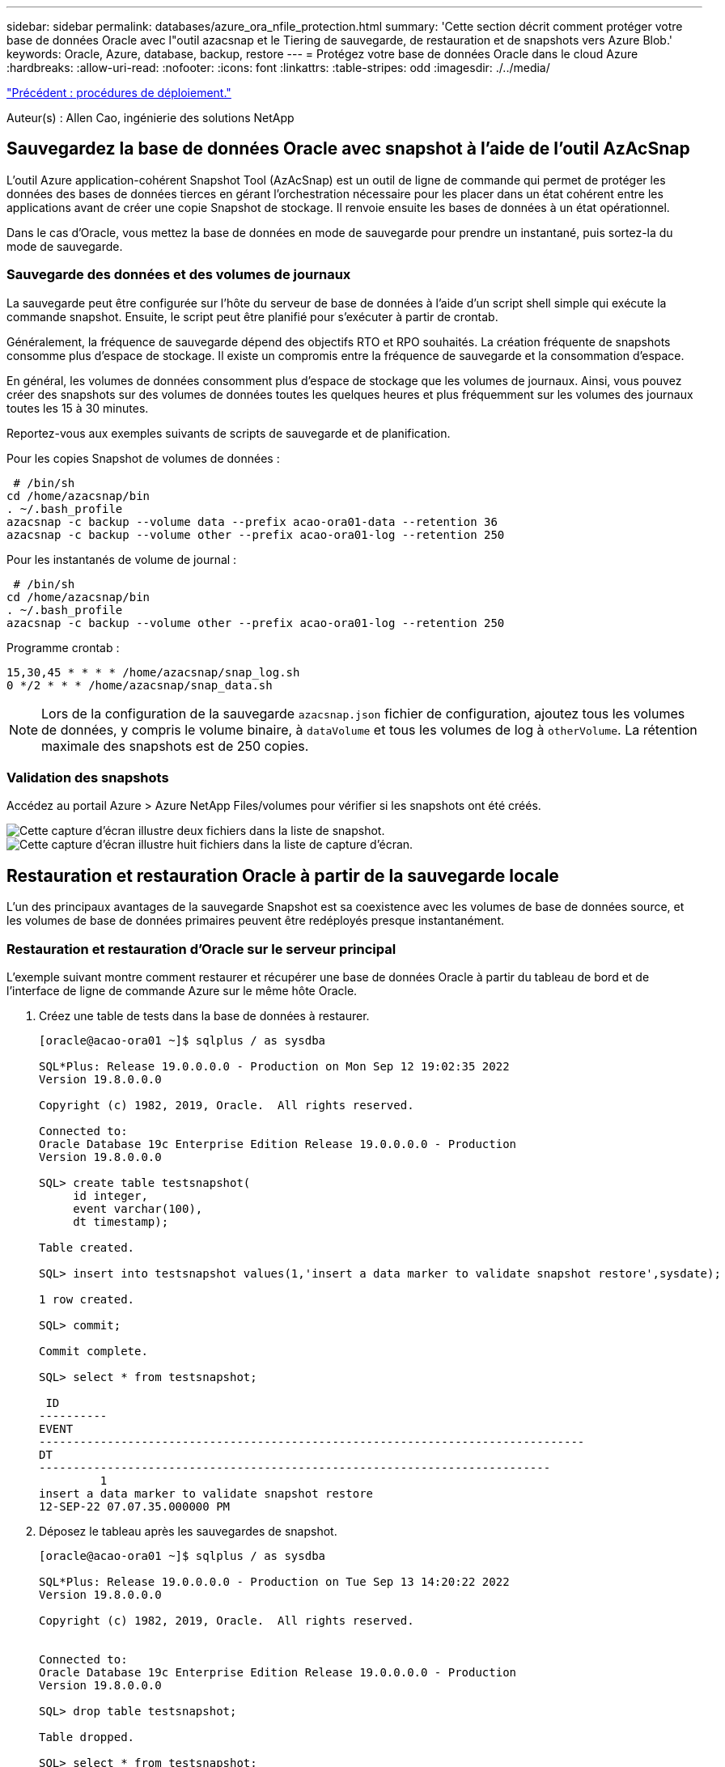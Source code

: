 ---
sidebar: sidebar 
permalink: databases/azure_ora_nfile_protection.html 
summary: 'Cette section décrit comment protéger votre base de données Oracle avec l"outil azacsnap et le Tiering de sauvegarde, de restauration et de snapshots vers Azure Blob.' 
keywords: Oracle, Azure, database, backup, restore 
---
= Protégez votre base de données Oracle dans le cloud Azure
:hardbreaks:
:allow-uri-read: 
:nofooter: 
:icons: font
:linkattrs: 
:table-stripes: odd
:imagesdir: ./../media/


link:azure_ora_nfile_procedures.html["Précédent : procédures de déploiement."]

[role="lead"]
Auteur(s) : Allen Cao, ingénierie des solutions NetApp



== Sauvegardez la base de données Oracle avec snapshot à l'aide de l'outil AzAcSnap

L'outil Azure application-cohérent Snapshot Tool (AzAcSnap) est un outil de ligne de commande qui permet de protéger les données des bases de données tierces en gérant l'orchestration nécessaire pour les placer dans un état cohérent entre les applications avant de créer une copie Snapshot de stockage. Il renvoie ensuite les bases de données à un état opérationnel.

Dans le cas d'Oracle, vous mettez la base de données en mode de sauvegarde pour prendre un instantané, puis sortez-la du mode de sauvegarde.



=== Sauvegarde des données et des volumes de journaux

La sauvegarde peut être configurée sur l'hôte du serveur de base de données à l'aide d'un script shell simple qui exécute la commande snapshot. Ensuite, le script peut être planifié pour s'exécuter à partir de crontab.

Généralement, la fréquence de sauvegarde dépend des objectifs RTO et RPO souhaités. La création fréquente de snapshots consomme plus d'espace de stockage. Il existe un compromis entre la fréquence de sauvegarde et la consommation d'espace.

En général, les volumes de données consomment plus d'espace de stockage que les volumes de journaux. Ainsi, vous pouvez créer des snapshots sur des volumes de données toutes les quelques heures et plus fréquemment sur les volumes des journaux toutes les 15 à 30 minutes.

Reportez-vous aux exemples suivants de scripts de sauvegarde et de planification.

Pour les copies Snapshot de volumes de données :

[source, cli]
----
 # /bin/sh
cd /home/azacsnap/bin
. ~/.bash_profile
azacsnap -c backup --volume data --prefix acao-ora01-data --retention 36
azacsnap -c backup --volume other --prefix acao-ora01-log --retention 250
----
Pour les instantanés de volume de journal :

[source, cli]
----
 # /bin/sh
cd /home/azacsnap/bin
. ~/.bash_profile
azacsnap -c backup --volume other --prefix acao-ora01-log --retention 250
----
Programme crontab :

[listing]
----
15,30,45 * * * * /home/azacsnap/snap_log.sh
0 */2 * * * /home/azacsnap/snap_data.sh
----

NOTE: Lors de la configuration de la sauvegarde `azacsnap.json` fichier de configuration, ajoutez tous les volumes de données, y compris le volume binaire, à `dataVolume` et tous les volumes de log à `otherVolume`. La rétention maximale des snapshots est de 250 copies.



=== Validation des snapshots

Accédez au portail Azure > Azure NetApp Files/volumes pour vérifier si les snapshots ont été créés.

image:db_ora_azure_anf_snap_01.PNG["Cette capture d'écran illustre deux fichiers dans la liste de snapshot."]
image:db_ora_azure_anf_snap_02.PNG["Cette capture d'écran illustre huit fichiers dans la liste de capture d'écran."]



== Restauration et restauration Oracle à partir de la sauvegarde locale

L'un des principaux avantages de la sauvegarde Snapshot est sa coexistence avec les volumes de base de données source, et les volumes de base de données primaires peuvent être redéployés presque instantanément.



=== Restauration et restauration d'Oracle sur le serveur principal

L'exemple suivant montre comment restaurer et récupérer une base de données Oracle à partir du tableau de bord et de l'interface de ligne de commande Azure sur le même hôte Oracle.

. Créez une table de tests dans la base de données à restaurer.
+
[listing]
----
[oracle@acao-ora01 ~]$ sqlplus / as sysdba

SQL*Plus: Release 19.0.0.0.0 - Production on Mon Sep 12 19:02:35 2022
Version 19.8.0.0.0

Copyright (c) 1982, 2019, Oracle.  All rights reserved.

Connected to:
Oracle Database 19c Enterprise Edition Release 19.0.0.0.0 - Production
Version 19.8.0.0.0

SQL> create table testsnapshot(
     id integer,
     event varchar(100),
     dt timestamp);

Table created.

SQL> insert into testsnapshot values(1,'insert a data marker to validate snapshot restore',sysdate);

1 row created.

SQL> commit;

Commit complete.

SQL> select * from testsnapshot;

 ID
----------
EVENT
--------------------------------------------------------------------------------
DT
---------------------------------------------------------------------------
         1
insert a data marker to validate snapshot restore
12-SEP-22 07.07.35.000000 PM
----
. Déposez le tableau après les sauvegardes de snapshot.
+
[listing]
----
[oracle@acao-ora01 ~]$ sqlplus / as sysdba

SQL*Plus: Release 19.0.0.0.0 - Production on Tue Sep 13 14:20:22 2022
Version 19.8.0.0.0

Copyright (c) 1982, 2019, Oracle.  All rights reserved.


Connected to:
Oracle Database 19c Enterprise Edition Release 19.0.0.0.0 - Production
Version 19.8.0.0.0

SQL> drop table testsnapshot;

Table dropped.

SQL> select * from testsnapshot;
select * from testsnapshot
              *
ERROR at line 1:
ORA-00942: table or view does not exist

SQL> shutdown immediate;
Database closed.
Database dismounted.
ORACLE instance shut down.
SQL> exit
Disconnected from Oracle Database 19c Enterprise Edition Release 19.0.0.0.0 - Production
Version 19.8.0.0.0
----
. Depuis le tableau de bord Azure NetApp Files, restaurez le volume des journaux vers le dernier snapshot disponible. Choisissez *Revert volume*.
+
image:db_ora_azure_anf_restore_01.PNG["Cette capture d'écran montre la méthode de reversion de snapshot pour les volumes du tableau de bord ANF."]

. Confirmez la restauration du volume et cliquez sur *Revert* pour terminer la réversion du volume vers la dernière sauvegarde disponible.
+
image:db_ora_azure_anf_restore_02.PNG["« Êtes-vous sûr de vouloir le faire ? » page pour la nouvelle version de snapshot."]

. Répétez les mêmes étapes pour le volume de données, puis assurez-vous que la sauvegarde contient la table à restaurer.
+
image:db_ora_azure_anf_restore_03.PNG["Cette capture d'écran montre la méthode de reversion de snapshot pour les volumes de données dans le tableau de bord ANF."]

. Confirmez de nouveau la version du volume et cliquez sur « Revert ».
+
image:db_ora_azure_anf_restore_04.PNG["« Êtes-vous sûr de vouloir le faire ? » page pour la nouvelle version du snapshot du volume de données."]

. Resynchroniser les fichiers de contrôle si vous disposez de plusieurs copies d'entre eux et remplacer l'ancien fichier de contrôle par la dernière copie disponible.
+
[listing]
----
[oracle@acao-ora01 ~]$ mv /u02/oradata/ORATST/control01.ctl /u02/oradata/ORATST/control01.ctl.bk
[oracle@acao-ora01 ~]$ cp /u03/orareco/ORATST/control02.ctl /u02/oradata/ORATST/control01.ctl
----
. Connectez-vous à la machine virtuelle Oracle Server et exécutez la restauration de la base de données avec sqlplus.
+
[listing]
----
[oracle@acao-ora01 ~]$ sqlplus / as sysdba

SQL*Plus: Release 19.0.0.0.0 - Production on Tue Sep 13 15:10:17 2022
Version 19.8.0.0.0

Copyright (c) 1982, 2019, Oracle.  All rights reserved.

Connected to an idle instance.

SQL> startup mount;
ORACLE instance started.

Total System Global Area 6442448984 bytes
Fixed Size                  8910936 bytes
Variable Size            1090519040 bytes
Database Buffers         5335154688 bytes
Redo Buffers                7864320 bytes
Database mounted.
SQL> recover database using backup controlfile until cancel;
ORA-00279: change 3188523 generated at 09/13/2022 10:00:09 needed for thread 1
ORA-00289: suggestion :
/u03/orareco/ORATST/archivelog/2022_09_13/o1_mf_1_43__22rnjq9q_.arc
ORA-00280: change 3188523 for thread 1 is in sequence #43

Specify log: {<RET>=suggested | filename | AUTO | CANCEL}

ORA-00279: change 3188862 generated at 09/13/2022 10:01:20 needed for thread 1
ORA-00289: suggestion :
/u03/orareco/ORATST/archivelog/2022_09_13/o1_mf_1_44__29f2lgb5_.arc
ORA-00280: change 3188862 for thread 1 is in sequence #44
ORA-00278: log file
'/u03/orareco/ORATST/archivelog/2022_09_13/o1_mf_1_43__22rnjq9q_.arc' no longer
needed for this recovery

Specify log: {<RET>=suggested | filename | AUTO | CANCEL}

ORA-00279: change 3193117 generated at 09/13/2022 12:00:08 needed for thread 1
ORA-00289: suggestion :
/u03/orareco/ORATST/archivelog/2022_09_13/o1_mf_1_45__29h6qqyw_.arc
ORA-00280: change 3193117 for thread 1 is in sequence #45
ORA-00278: log file
'/u03/orareco/ORATST/archivelog/2022_09_13/o1_mf_1_44__29f2lgb5_.arc' no longer
needed for this recovery

Specify log: {<RET>=suggested | filename | AUTO | CANCEL}

ORA-00279: change 3193440 generated at 09/13/2022 12:01:20 needed for thread 1
ORA-00289: suggestion :
/u03/orareco/ORATST/archivelog/2022_09_13/o1_mf_1_46_%u_.arc
ORA-00280: change 3193440 for thread 1 is in sequence #46
ORA-00278: log file
'/u03/orareco/ORATST/archivelog/2022_09_13/o1_mf_1_45__29h6qqyw_.arc' no longer
needed for this recovery

Specify log: {<RET>=suggested | filename | AUTO | CANCEL}
cancel
Media recovery cancelled.
SQL> alter database open resetlogs;

Database altered.

SQL> select * from testsnapshot;

  ID
----------
EVENT
--------------------------------------------------------------------------------
DT
---------------------------------------------------------------------------
         1
insert a data marker to validate snapshot restore
12-SEP-22 07.07.35.000000 PM

SQL> select systimestamp from dual;

 SYSTIMESTAMP
---------------------------------------------------------------------------
13-SEP-22 03.28.52.646977 PM +00:00
----


Cet écran montre que la table supprimée a été restaurée à l'aide de sauvegardes instantanées locales.

link:azure_ora_nfile_migration.html["Suivant : migration de base de données."]
